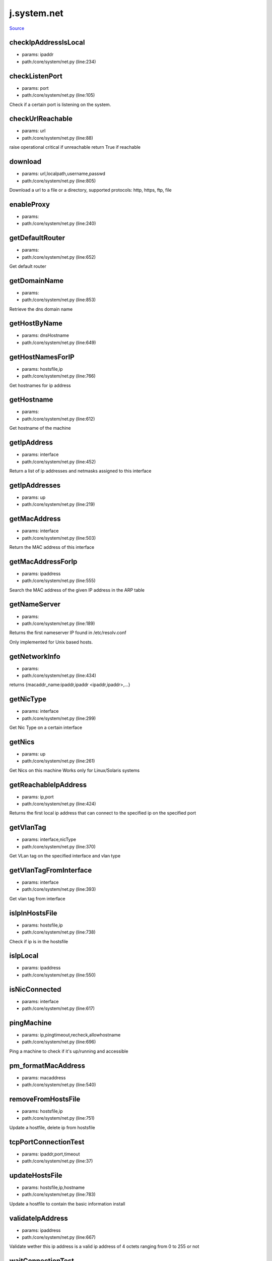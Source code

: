 
j.system.net
============

`Source <https://github.com/Jumpscale/jumpscale_core/tree/master/lib/JumpScale/core/system/net.py>`_


checkIpAddressIsLocal
---------------------


* params: ipaddr
* path:/core/system/net.py (line:234)


checkListenPort
---------------


* params: port
* path:/core/system/net.py (line:105)


Check if a certain port is listening on the system.



checkUrlReachable
-----------------


* params: url
* path:/core/system/net.py (line:88)


raise operational critical if unreachable
return True if reachable


download
--------


* params: url,localpath,username,passwd
* path:/core/system/net.py (line:805)


Download a url to a file or a directory, supported protocols: http, https, ftp, file


enableProxy
-----------


* params:
* path:/core/system/net.py (line:240)


getDefaultRouter
----------------


* params:
* path:/core/system/net.py (line:652)


Get default router


getDomainName
-------------


* params:
* path:/core/system/net.py (line:853)


Retrieve the dns domain name


getHostByName
-------------


* params: dnsHostname
* path:/core/system/net.py (line:649)


getHostNamesForIP
-----------------


* params: hostsfile,ip
* path:/core/system/net.py (line:766)


Get hostnames for ip address


getHostname
-----------


* params:
* path:/core/system/net.py (line:612)


Get hostname of the machine



getIpAddress
------------


* params: interface
* path:/core/system/net.py (line:452)


Return a list of ip addresses and netmasks assigned to this interface


getIpAddresses
--------------


* params: up
* path:/core/system/net.py (line:219)


getMacAddress
-------------


* params: interface
* path:/core/system/net.py (line:503)


Return the MAC address of this interface


getMacAddressForIp
------------------


* params: ipaddress
* path:/core/system/net.py (line:555)


Search the MAC address of the given IP address in the ARP table



getNameServer
-------------


* params:
* path:/core/system/net.py (line:189)


Returns the first nameserver IP found in /etc/resolv.conf

Only implemented for Unix based hosts.




getNetworkInfo
--------------


* params:
* path:/core/system/net.py (line:434)


returns {macaddr_name:ipaddr,ipaddr <ipaddr,ipaddr>,...}


getNicType
----------


* params: interface
* path:/core/system/net.py (line:299)


Get Nic Type on a certain interface


getNics
-------


* params: up
* path:/core/system/net.py (line:261)


Get Nics on this machine
Works only for Linux/Solaris systems


getReachableIpAddress
---------------------


* params: ip,port
* path:/core/system/net.py (line:424)


Returns the first local ip address that can connect to the specified ip on the specified port


getVlanTag
----------


* params: interface,nicType
* path:/core/system/net.py (line:370)


Get VLan tag on the specified interface and vlan type


getVlanTagFromInterface
-----------------------


* params: interface
* path:/core/system/net.py (line:393)


Get vlan tag from interface


isIpInHostsFile
---------------


* params: hostsfile,ip
* path:/core/system/net.py (line:738)


Check if ip is in the hostsfile


isIpLocal
---------


* params: ipaddress
* path:/core/system/net.py (line:550)


isNicConnected
--------------


* params: interface
* path:/core/system/net.py (line:617)


pingMachine
-----------


* params: ip,pingtimeout,recheck,allowhostname
* path:/core/system/net.py (line:696)


Ping a machine to check if it's up/running and accessible


pm_formatMacAddress
-------------------


* params: macaddress
* path:/core/system/net.py (line:540)


removeFromHostsFile
-------------------


* params: hostsfile,ip
* path:/core/system/net.py (line:751)


Update a hostfile, delete ip from hostsfile


tcpPortConnectionTest
---------------------


* params: ipaddr,port,timeout
* path:/core/system/net.py (line:37)


updateHostsFile
---------------


* params: hostsfile,ip,hostname
* path:/core/system/net.py (line:783)


Update a hostfile to contain the basic information install


validateIpAddress
-----------------


* params: ipaddress
* path:/core/system/net.py (line:667)


Validate wether this ip address is a valid ip address of 4 octets ranging from 0 to 255 or not


waitConnectionTest
------------------


* params: ipaddr,port,timeout
* path:/core/system/net.py (line:52)


will return false if not successfull (timeout)


waitConnectionTestStopped
-------------------------


* params: ipaddr,port,timeout
* path:/core/system/net.py (line:71)


will test that port is not active
will return false if not successfull (timeout)


